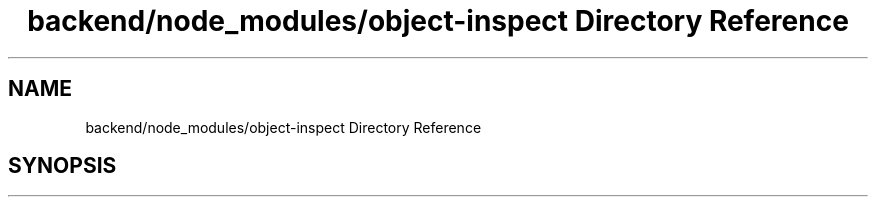 .TH "backend/node_modules/object-inspect Directory Reference" 3 "My Project" \" -*- nroff -*-
.ad l
.nh
.SH NAME
backend/node_modules/object-inspect Directory Reference
.SH SYNOPSIS
.br
.PP

